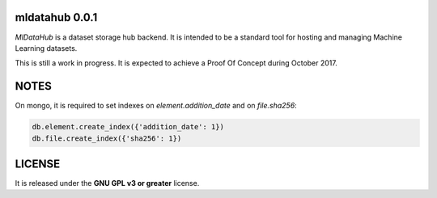 ===============
mldatahub 0.0.1
===============

`MlDataHub` is a dataset storage hub backend. It is intended to be a standard tool for hosting and managing Machine Learning datasets.

.. image:: https://travis-ci.org/ipazc/mldatahub.svg?branch=master
    :target: https://travis-ci.org/ipazc/mldatahub

This is still a work in progress. It is expected to achieve a Proof Of Concept during October 2017.

=====
NOTES
=====

On mongo, it is required to set indexes on `element.addition_date` and on `file.sha256`:


.. code:: javascript

    db.element.create_index({'addition_date': 1})
    db.file.create_index({'sha256': 1})


=======
LICENSE
=======

It is released under the **GNU GPL v3 or greater** license.
